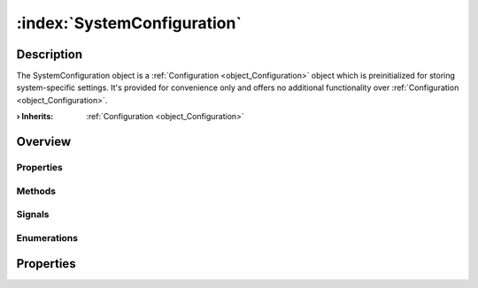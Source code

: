 
.. _object_SystemConfiguration:


:index:`SystemConfiguration`
----------------------------

Description
***********

The SystemConfiguration object is a :ref:`Configuration <object_Configuration>` object which is preinitialized for storing system-specific settings. It's provided for convenience only and offers no additional functionality over :ref:`Configuration <object_Configuration>`.

:**› Inherits**: :ref:`Configuration <object_Configuration>`

Overview
********

Properties
++++++++++

.. hlist::
  :columns: 2

  * :ref:`Configuration.error <property_Configuration_error>`
  * :ref:`Configuration.errorString <property_Configuration_errorString>`
  * :ref:`Configuration.name <property_Configuration_name>`
  * :ref:`Configuration.objects <property_Configuration_objects>`
  * :ref:`Configuration.saveMode <property_Configuration_saveMode>`
  * :ref:`Configuration.storage <property_Configuration_storage>`
  * :ref:`Object.objectId <property_Object_objectId>`
  * :ref:`Object.parent <property_Object_parent>`

Methods
+++++++

.. hlist::
  :columns: 2

  * :ref:`Configuration.load() <method_Configuration_load>`
  * :ref:`Configuration.remove() <method_Configuration_remove>`
  * :ref:`Configuration.save() <method_Configuration_save>`
  * :ref:`Configuration.toDataMap() <method_Configuration_toDataMap>`
  * :ref:`Object.deserializeProperties() <method_Object_deserializeProperties>`
  * :ref:`Object.fromJson() <method_Object_fromJson>`
  * :ref:`Object.serializeProperties() <method_Object_serializeProperties>`
  * :ref:`Object.toJson() <method_Object_toJson>`

Signals
+++++++

.. hlist::
  :columns: 1

  * :ref:`Configuration.aboutToBeUpdated() <signal_Configuration_aboutToBeUpdated>`
  * :ref:`Configuration.errorOccurred() <signal_Configuration_errorOccurred>`
  * :ref:`Configuration.objectsDataChanged() <signal_Configuration_objectsDataChanged>`
  * :ref:`Configuration.updated() <signal_Configuration_updated>`
  * :ref:`Object.completed() <signal_Object_completed>`

Enumerations
++++++++++++

.. hlist::
  :columns: 1

  * :ref:`Configuration.Error <enum_Configuration_Error>`
  * :ref:`Configuration.SaveMode <enum_Configuration_SaveMode>`



Properties
**********

